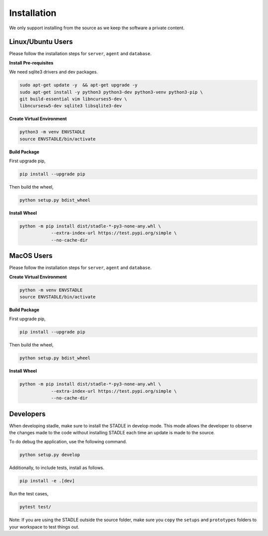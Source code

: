 Installation
============

We only support installing from the source as we keep the software a private content.

Linux/Ubuntu Users
******************

Please follow the installation steps for ``server``, ``agent`` and ``database``.

**Install Pre-requisites**

We need sqlite3 drivers and dev packages.

.. code-block:: ubuntu

   sudo apt-get update -y  && apt-get upgrade -y
   sudo apt-get install -y python3 python3-dev python3-venv python3-pip \
   git build-essential vim libncurses5-dev \
   libncursesw5-dev sqlite3 libsqlite3-dev

**Create Virtual Environment**

.. code-block:: python

   python3 -m venv ENVSTADLE
   source ENVSTADLE/bin/activate

**Build Package**

First upgrade pip,

.. code-block:: python

   pip install --upgrade pip

Then build the wheel,

.. code-block:: python

   python setup.py bdist_wheel

**Install Wheel**

.. code-block:: python

   python -m pip install dist/stadle-*-py3-none-any.whl \
               --extra-index-url https://test.pypi.org/simple \
               --no-cache-dir

MacOS Users
***********

Please follow the installation steps for ``server``, ``agent`` and ``database``.

**Create Virtual Environment**

.. code-block:: python

   python -m venv ENVSTADLE
   source ENVSTADLE/bin/activate

**Build Package**

First upgrade pip,

.. code-block:: python

   pip install --upgrade pip

Then build the wheel,

.. code-block:: python

   python setup.py bdist_wheel

**Install Wheel**

.. code-block:: python

   python -m pip install dist/stadle-*-py3-none-any.whl \
               --extra-index-url https://test.pypi.org/simple \
               --no-cache-dir

Developers
********************

When developing stadle, make sure to install the STADLE in develop mode. This mode allows the developer to observe the changes made to the code without installing STADLE each time an update is made to the source.

To do debug the application, use the following command.

.. code-block:: python

   python setup.py develop
   
Additionally, to include tests, install as follows.

.. code-block:: python

   pip install -e .[dev]

Run the test cases,

.. code-block:: python

   pytest test/

Note: If you are using the STADLE outside the source folder, make sure you ``copy`` the ``setups`` and ``prototypes`` folders to your workspace to test things out.

